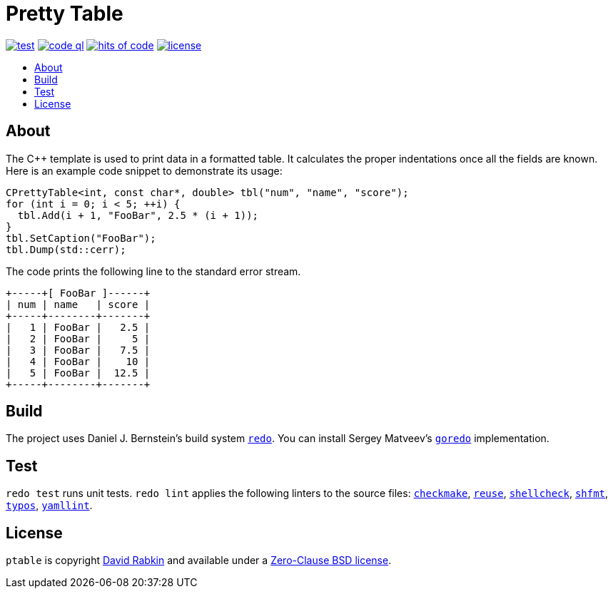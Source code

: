 // Settings:
:toc: macro
:!toc-title:
// URLs:
:img-code: https://github.com/rdavid/ptable/actions/workflows/codeql-analysis.yml/badge.svg
:img-hoc: https://hitsofcode.com/github/rdavid/ptable?branch=master&label=hits%20of%20code
:img-license: https://img.shields.io/github/license/rdavid/ptable?color=blue&labelColor=gray&logo=freebsd&logoColor=lightgray&style=flat
:img-test: https://github.com/rdavid/ptable/actions/workflows/test.yml/badge.svg
:url-base: https://github.com/rdavid/shellbase/blob/master/lib/base.sh
:url-code: https://github.com/rdavid/ptable/actions/workflows/codeql-analysis.yml
:url-checkmake: https://github.com/mrtazz/checkmake
:url-cv: http://cv.rabkin.co.il
:url-hadolint: https://github.com/hadolint/hadolint
:url-hoc: https://hitsofcode.com/view/github/rdavid/ptable?branch=master
:url-goredo: http://www.goredo.cypherpunks.su/Install.html
:url-license: https://github.com/rdavid/ptable/blob/master/LICENSES/0BSD.txt
:url-redo: http://cr.yp.to/redo.html
:url-reuse: https://github.com/fsfe/reuse-action
:url-shellcheck: https://github.com/koalaman/shellcheck
:url-shfmt: https://github.com/mvdan/sh
:url-test: https://github.com/rdavid/ptable/actions/workflows/test.yml
:url-typos: https://github.com/crate-ci/typos
:url-vale: https://vale.sh
:url-yamllint: https://github.com/adrienverge/yamllint

= Pretty Table

image:{img-test}[test,link={url-test}]
image:{img-code}[code ql,link={url-code}]
image:{img-hoc}[hits of code,link={url-hoc}]
image:{img-license}[license,link={url-license}]

toc::[]

== About

The C++ template is used to print data in a formatted table.
It calculates the proper indentations once all the fields are known.
Here is an example code snippet to demonstrate its usage:

[,c++]
----
CPrettyTable<int, const char*, double> tbl("num", "name", "score");
for (int i = 0; i < 5; ++i) {
  tbl.Add(i + 1, "FooBar", 2.5 * (i + 1));
}
tbl.SetCaption("FooBar");
tbl.Dump(std::cerr);
----
The code prints the following line to the standard error stream.
[,sh]
----
+-----+[ FooBar ]------+
| num | name   | score |
+-----+--------+-------+
|   1 | FooBar |   2.5 |
|   2 | FooBar |     5 |
|   3 | FooBar |   7.5 |
|   4 | FooBar |    10 |
|   5 | FooBar |  12.5 |
+-----+--------+-------+
----

== Build

The project uses Daniel J. Bernstein's build system {url-redo}[`redo`].
You can install Sergey Matveev's {url-goredo}[`goredo`] implementation.

== Test

`redo test` runs unit tests.
`redo lint` applies the following linters to the source files:
{url-checkmake}[`checkmake`], {url-reuse}[`reuse`],
{url-shellcheck}[`shellcheck`], {url-shfmt}[`shfmt`], {url-typos}[`typos`],
{url-yamllint}[`yamllint`].

== License

`ptable` is copyright {url-cv}[David Rabkin] and available under a
{url-license}[Zero-Clause BSD license].
